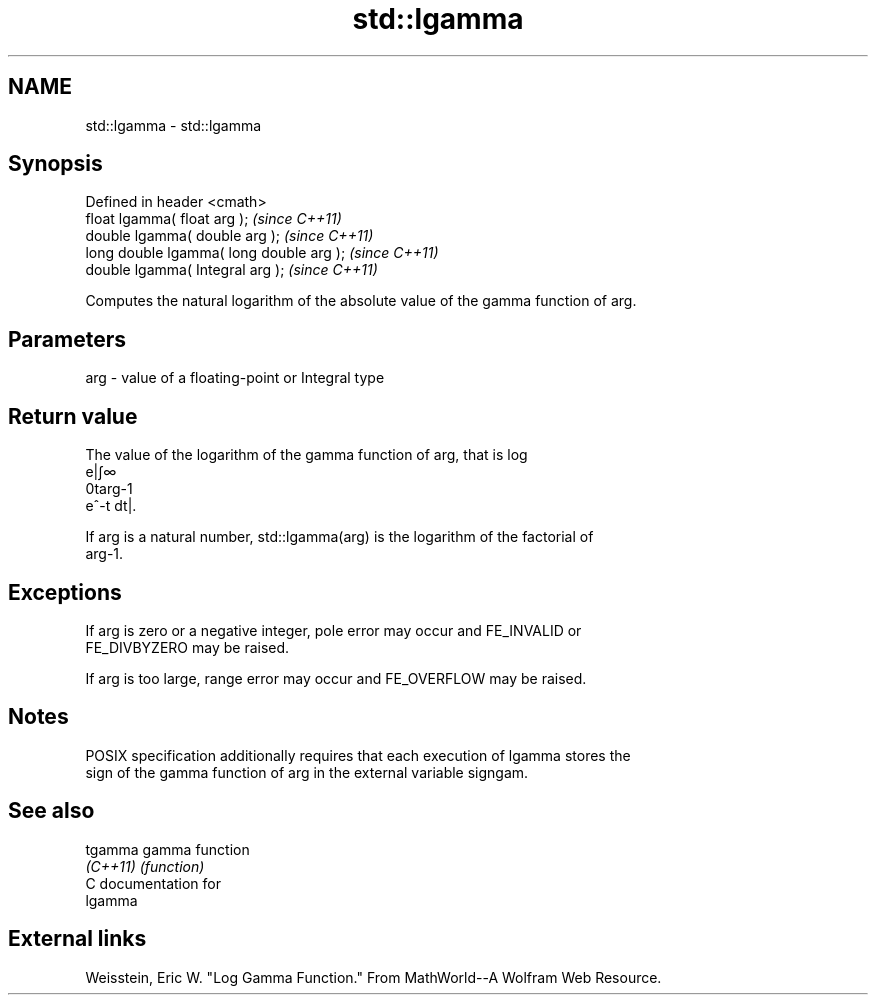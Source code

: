 .TH std::lgamma 3 "Nov 25 2015" "2.0 | http://cppreference.com" "C++ Standard Libary"
.SH NAME
std::lgamma \- std::lgamma

.SH Synopsis
   Defined in header <cmath>
   float       lgamma( float arg );        \fI(since C++11)\fP
   double      lgamma( double arg );       \fI(since C++11)\fP
   long double lgamma( long double arg );  \fI(since C++11)\fP
   double      lgamma( Integral arg );     \fI(since C++11)\fP

   Computes the natural logarithm of the absolute value of the gamma function of arg.

.SH Parameters

   arg - value of a floating-point or Integral type

.SH Return value

   The value of the logarithm of the gamma function of arg, that is log
   e|∫∞
   0targ-1
   e^-t dt|.

   If arg is a natural number, std::lgamma(arg) is the logarithm of the factorial of
   arg-1.

.SH Exceptions

   If arg is zero or a negative integer, pole error may occur and FE_INVALID or
   FE_DIVBYZERO may be raised.

   If arg is too large, range error may occur and FE_OVERFLOW may be raised.

.SH Notes

   POSIX specification additionally requires that each execution of lgamma stores the
   sign of the gamma function of arg in the external variable signgam.

.SH See also

   tgamma  gamma function
   \fI(C++11)\fP \fI(function)\fP 
   C documentation for
   lgamma

.SH External links

   Weisstein, Eric W. "Log Gamma Function." From MathWorld--A Wolfram Web Resource.
